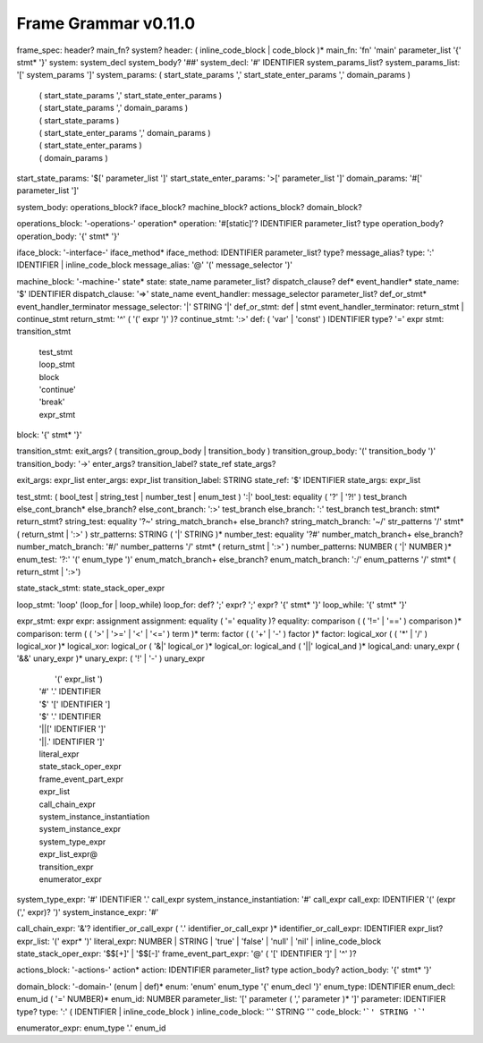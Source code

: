 ============
Frame Grammar v0.11.0
============

frame_spec: header? main_fn? system?
header: ( inline_code_block | code_block )*
main_fn: 'fn' 'main' parameter_list '{' stmt* '}' 
system: system_decl system_body? '##'
system_decl: '#' IDENTIFIER system_params_list?
system_params_list: '[' system_params ']'
system_params: ( start_state_params ',' start_state_enter_params ',' domain_params )
             | ( start_state_params ',' start_state_enter_params )
             | ( start_state_params ',' domain_params )
             | ( start_state_params )
             | ( start_state_enter_params ',' domain_params ) 
             | ( start_state_enter_params )
             | ( domain_params )

start_state_params: '$[' parameter_list ']' 
start_state_enter_params: '>[' parameter_list ']'
domain_params: '#[' parameter_list ']'

system_body: operations_block? iface_block? machine_block? actions_block? domain_block?

operations_block: '-operations-' operation*
operation: '#[static]'?  IDENTIFIER parameter_list? type operation_body?
operation_body: '{' stmt* '}'

iface_block: '-interface-' iface_method*
iface_method: IDENTIFIER parameter_list? type? message_alias?
type: ':' IDENTIFIER | inline_code_block
message_alias: '@' '(' message_selector ')'

machine_block: '-machine-' state*
state: state_name parameter_list? dispatch_clause? def* event_handler*
state_name: '$' IDENTIFIER
dispatch_clause: '=>' state_name
event_handler: message_selector parameter_list? def_or_stmt* event_handler_terminator
message_selector: '|' STRING '|'
def_or_stmt: def | stmt
event_handler_terminator: return_stmt | continue_stmt
return_stmt: '^' ( '(' expr ')' )?
continue_stmt: ':>'
def: ( 'var' | 'const' ) IDENTIFIER type? '=' expr 
stmt: transition_stmt
    | test_stmt
    | loop_stmt
    | block 
    | 'continue'
    | 'break'
    | expr_stmt

block: '{' stmt* '}'

transition_stmt: exit_args? ( transition_group_body | transition_body ) 
transition_group_body: '(' transition_body ')'
transition_body: '->' enter_args? transition_label? state_ref state_args?

exit_args: expr_list
enter_args: expr_list
transition_label: STRING
state_ref: '$' IDENTIFIER
state_args: expr_list

test_stmt: ( bool_test | string_test | number_test | enum_test ) ':|'
bool_test: equality ( '?' | '?!' ) test_branch else_cont_branch* else_branch?
else_cont_branch: ':>' test_branch 
else_branch: ':' test_branch 
test_branch: stmt* return_stmt?
string_test: equality '?~' string_match_branch+ else_branch?
string_match_branch: '~/' str_patterns '/' stmt* ( return_stmt | ':>' )
str_patterns: STRING ( '|' STRING )*
number_test: equality '?#' number_match_branch+ else_branch?
number_match_branch: '#/' number_patterns '/' stmt* ( return_stmt | ':>' )
number_patterns: NUMBER ( '|' NUMBER )*
enum_test: '?:' '(' enum_type ')' enum_match_branch+ else_branch?
enum_match_branch: ':/' enum_patterns '/' stmt* ( return_stmt | ':>') 

state_stack_stmt: state_stack_oper_expr

loop_stmt: 'loop' (loop_for | loop_while)
loop_for: def? ';' expr? ';' expr? '{' stmt* '}'
loop_while: '{' stmt* '}'

expr_stmt: expr
expr: assignment
assignment: equality ( '=' equality )?
equality: comparison ( ( '!=' | '==' ) comparison )*
comparison: term ( ( '>' | '>=' | '<' | '<=' ) term )*
term: factor ( ( '+' | '-' ) factor )*
factor: logical_xor ( ( '*' | '/' ) logical_xor )*
logical_xor: logical_or ( '&|' logical_or )*
logical_or: logical_and ( '||' logical_and )*
logical_and: unary_expr ( '&&' unary_expr )*
unary_expr:   ( '!' | '-' ) unary_expr
            |  '(' expr_list ')
            | '#' '.' IDENTIFIER 
            | '$' '[' IDENTIFIER ']
            | '$' '.' IDENTIFIER
            | '||[' IDENTIFIER ']'
            | '||.' IDENTIFIER ']'
            | literal_expr
            | state_stack_oper_expr
            | frame_event_part_expr
            | expr_list 	
            | call_chain_expr
            | system_instance_instantiation
            | system_instance_expr
            | system_type_expr
            | expr_list_expr@     
            | transition_expr
            | enumerator_expr

system_type_expr: '#' IDENTIFIER '.' call_expr 
system_instance_instantiation: '#' call_expr
call_exp: IDENTIFIER '(' (expr (',' expr)? ')'
system_instance_expr: '#' 
		
call_chain_expr: '&'? identifier_or_call_expr ( '.' identifier_or_call_expr )*
identifier_or_call_expr: IDENTIFIER expr_list? 
expr_list: '(' expr* ')'
literal_expr: NUMBER | STRING | 'true' | 'false' | 'null' | 'nil' | inline_code_block
state_stack_oper_expr: '$$[+]' | '$$[-]'
frame_event_part_expr: '@' ( '[' IDENTIFIER ']' | '^' )?

actions_block: '-actions-' action*
action: IDENTIFIER parameter_list? type action_body? 
action_body: '{' stmt* '}'

domain_block: '-domain-' (enum | def)*
enum: 'enum' enum_type  '{' enum_decl '}'
enum_type: IDENTIFIER 
enum_decl: enum_id ( '=' NUMBER)* 
enum_id: NUMBER
parameter_list: '[' parameter ( ',' parameter )* ']'
parameter: IDENTIFIER type?
type: ':' ( IDENTIFIER | inline_code_block )
inline_code_block: '`' STRING '`'
code_block: '```' STRING '```'

enumerator_expr: enum_type '.' enum_id